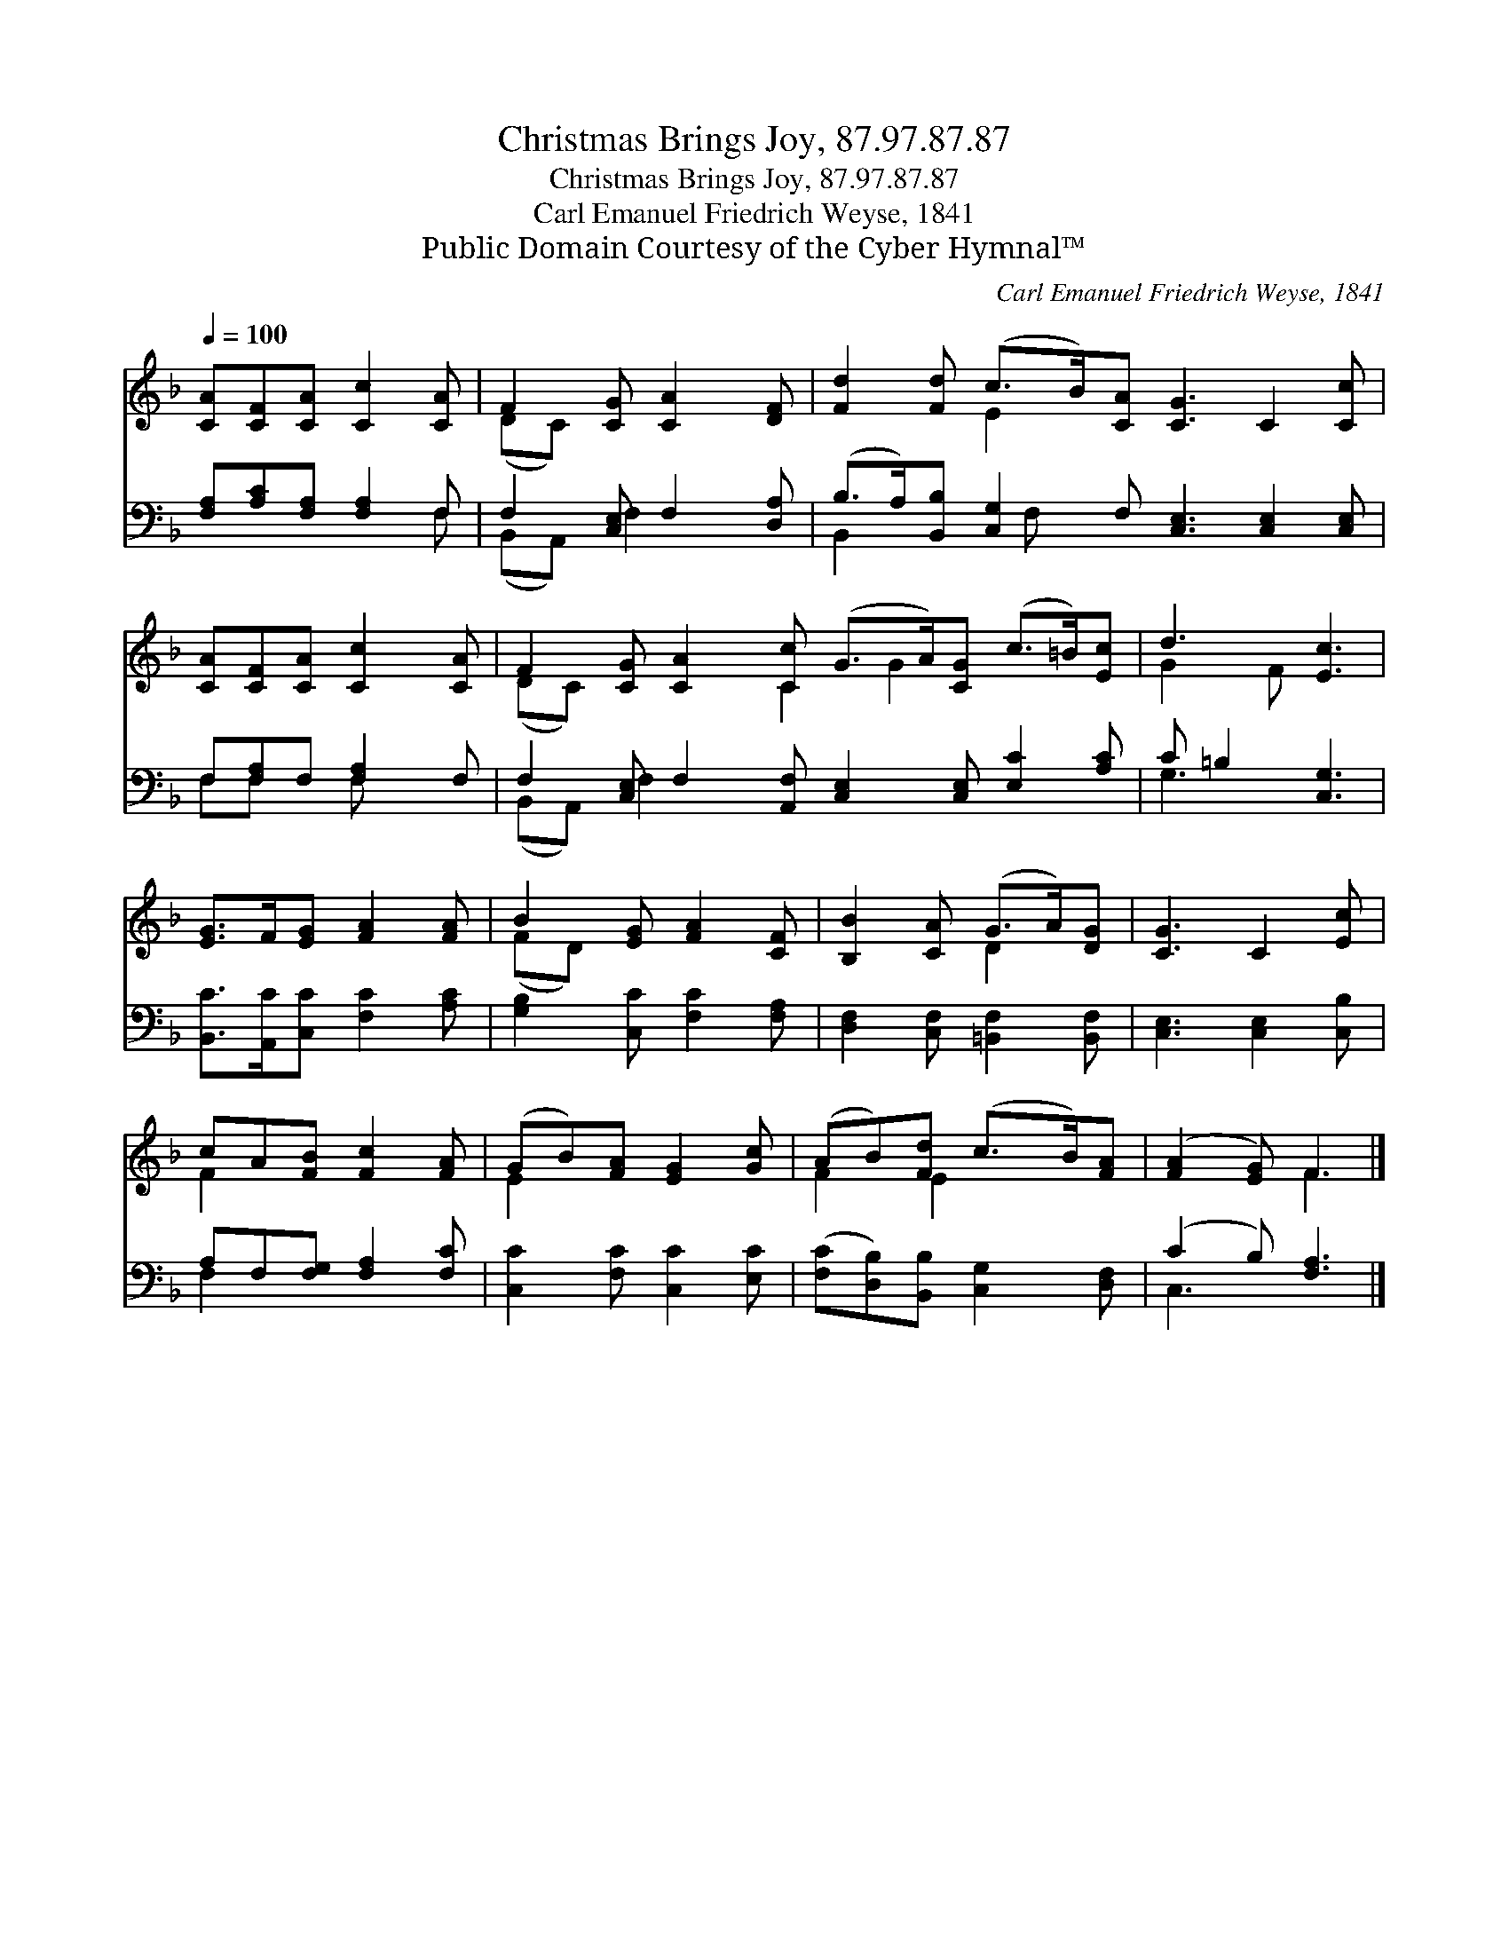 X:1
T:Christmas Brings Joy, 87.97.87.87
T:Christmas Brings Joy, 87.97.87.87
T:Carl Emanuel Friedrich Weyse, 1841
T:Public Domain Courtesy of the Cyber Hymnal™
C:Carl Emanuel Friedrich Weyse, 1841
Z:Public Domain
Z:Courtesy of the Cyber Hymnal™
%%score ( 1 2 ) ( 3 4 )
L:1/8
Q:1/4=100
M:none
K:F
V:1 treble 
V:2 treble 
V:3 bass 
V:4 bass 
V:1
 [CA][CF][CA] [Cc]2 [CA] | F2 [CG] [CA]2 [DF] | [Fd]2 [Fd] (c>B)[CA] [CG]3 C2 [Cc] | %3
 [CA][CF][CA] [Cc]2 [CA] | F2 [CG] [CA]2 [Cc] (G>A)[CG] (c>=B)[Ec] | d3 [Ec]3 | %6
 [EG]>F[EG] [FA]2 [FA] | B2 [EG] [FA]2 [CF] | [B,B]2 [CA] (G>A)[DG] | [CG]3 C2 [Ec] | %10
 cA[FB] [Fc]2 [FA] | (GB)[FA] [EG]2 [Gc] | (AB)[Fd] (c>B)[FA] | ([FA]2 [EG]) F3 |] %14
V:2
 x6 | (DC) x4 | x3 E2 x7 | x6 | (DC) x3 C2 G2 x3 | G2 F x3 | x6 | (FD) x4 | x3 D2 x | x6 | F2 x4 | %11
 E2 x4 | F2 E2 x2 | x3 F3 |] %14
V:3
 [F,A,][A,C][F,A,] [F,A,]2 F, | F,2 [C,E,] F,2 [D,A,] | %2
 (B,>A,)[B,,B,] [C,G,]2 F, [C,E,]3 [C,E,]2 [C,E,] | F,[F,A,]F, [F,A,]2 F, | %4
 F,2 [C,E,] F,2 [A,,F,] [C,E,]2 [C,E,] [E,C]2 [A,C] | C =B,2 [C,G,]3 | %6
 [B,,C]>[A,,C][C,C] [F,C]2 [A,C] | [G,B,]2 [C,C] [F,C]2 [F,A,] | [D,F,]2 [C,F,] [=B,,F,]2 [B,,F,] | %9
 [C,E,]3 [C,E,]2 [C,B,] | A,F,[F,G,] [F,A,]2 [F,C] | [C,C]2 [F,C] [C,C]2 [E,C] | %12
 ([F,C][D,B,])[B,,B,] [C,G,]2 [D,F,] | (C2 B,) [F,A,]3 |] %14
V:4
 x5 F, | (B,,A,,) F,2 x2 | B,,2 x3/2 F, x15/2 | F,F, x F, x2 | (B,,A,,) F,2 x8 | G,3 x3 | x6 | x6 | %8
 x6 | x6 | F,2 x4 | x6 | x6 | C,3 x3 |] %14

